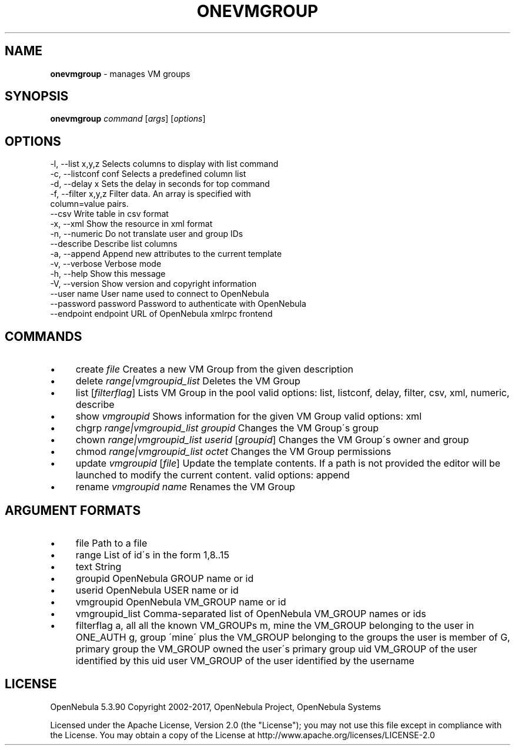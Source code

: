 .\" generated with Ronn/v0.7.3
.\" http://github.com/rtomayko/ronn/tree/0.7.3
.
.TH "ONEVMGROUP" "1" "July 2017" "" "onevmgroup(1) -- manages VM groups"
.
.SH "NAME"
\fBonevmgroup\fR \- manages VM groups
.
.SH "SYNOPSIS"
\fBonevmgroup\fR \fIcommand\fR [\fIargs\fR] [\fIoptions\fR]
.
.SH "OPTIONS"
.
.nf

 \-l, \-\-list x,y,z          Selects columns to display with list command
 \-c, \-\-listconf conf       Selects a predefined column list
 \-d, \-\-delay x             Sets the delay in seconds for top command
 \-f, \-\-filter x,y,z        Filter data\. An array is specified with
                           column=value pairs\.
 \-\-csv                     Write table in csv format
 \-x, \-\-xml                 Show the resource in xml format
 \-n, \-\-numeric             Do not translate user and group IDs
 \-\-describe                Describe list columns
 \-a, \-\-append              Append new attributes to the current template
 \-v, \-\-verbose             Verbose mode
 \-h, \-\-help                Show this message
 \-V, \-\-version             Show version and copyright information
 \-\-user name               User name used to connect to OpenNebula
 \-\-password password       Password to authenticate with OpenNebula
 \-\-endpoint endpoint       URL of OpenNebula xmlrpc frontend
.
.fi
.
.SH "COMMANDS"
.
.IP "\(bu" 4
create \fIfile\fR Creates a new VM Group from the given description
.
.IP "\(bu" 4
delete \fIrange|vmgroupid_list\fR Deletes the VM Group
.
.IP "\(bu" 4
list [\fIfilterflag\fR] Lists VM Group in the pool valid options: list, listconf, delay, filter, csv, xml, numeric, describe
.
.IP "\(bu" 4
show \fIvmgroupid\fR Shows information for the given VM Group valid options: xml
.
.IP "\(bu" 4
chgrp \fIrange|vmgroupid_list\fR \fIgroupid\fR Changes the VM Group\'s group
.
.IP "\(bu" 4
chown \fIrange|vmgroupid_list\fR \fIuserid\fR [\fIgroupid\fR] Changes the VM Group\'s owner and group
.
.IP "\(bu" 4
chmod \fIrange|vmgroupid_list\fR \fIoctet\fR Changes the VM Group permissions
.
.IP "\(bu" 4
update \fIvmgroupid\fR [\fIfile\fR] Update the template contents\. If a path is not provided the editor will be launched to modify the current content\. valid options: append
.
.IP "\(bu" 4
rename \fIvmgroupid\fR \fIname\fR Renames the VM Group
.
.IP "" 0
.
.SH "ARGUMENT FORMATS"
.
.IP "\(bu" 4
file Path to a file
.
.IP "\(bu" 4
range List of id\'s in the form 1,8\.\.15
.
.IP "\(bu" 4
text String
.
.IP "\(bu" 4
groupid OpenNebula GROUP name or id
.
.IP "\(bu" 4
userid OpenNebula USER name or id
.
.IP "\(bu" 4
vmgroupid OpenNebula VM_GROUP name or id
.
.IP "\(bu" 4
vmgroupid_list Comma\-separated list of OpenNebula VM_GROUP names or ids
.
.IP "\(bu" 4
filterflag a, all all the known VM_GROUPs m, mine the VM_GROUP belonging to the user in ONE_AUTH g, group \'mine\' plus the VM_GROUP belonging to the groups the user is member of G, primary group the VM_GROUP owned the user\'s primary group uid VM_GROUP of the user identified by this uid user VM_GROUP of the user identified by the username
.
.IP "" 0
.
.SH "LICENSE"
OpenNebula 5\.3\.90 Copyright 2002\-2017, OpenNebula Project, OpenNebula Systems
.
.P
Licensed under the Apache License, Version 2\.0 (the "License"); you may not use this file except in compliance with the License\. You may obtain a copy of the License at http://www\.apache\.org/licenses/LICENSE\-2\.0
